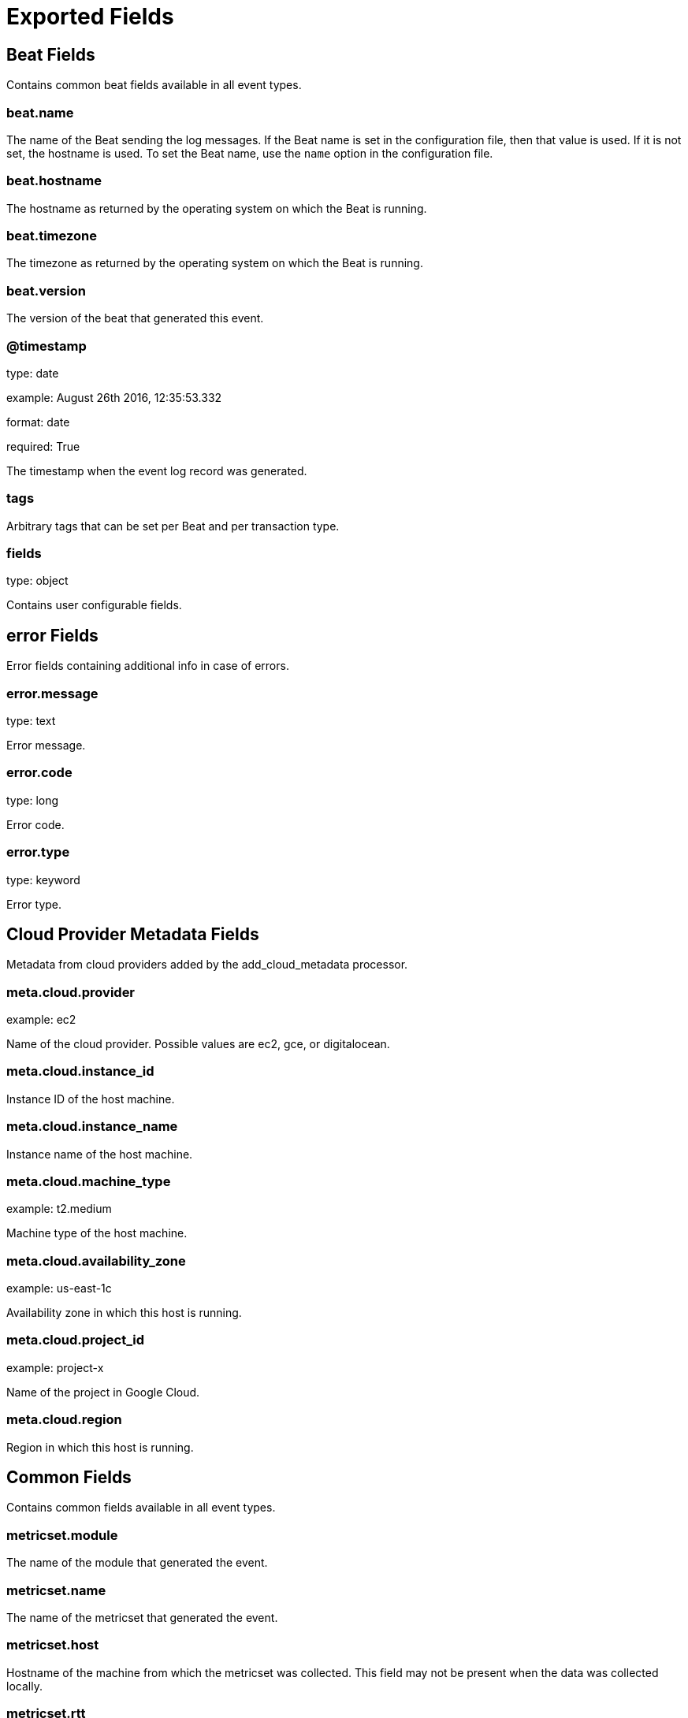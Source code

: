 
////
This file is generated! See _meta/fields.yml and scripts/generate_field_docs.py
////

[[exported-fields]]
= Exported Fields

[partintro]

--
This document describes the fields that are exported by Oraclebeat. They are
grouped in the following categories:

* <<exported-fields-beat>>
* <<exported-fields-cloud>>
* <<exported-fields-common>>
* <<exported-fields-docker-processor>>
* <<exported-fields-kubernetes-processor>>
* <<exported-fields-oracle>>

--
[[exported-fields-beat]]
== Beat Fields

Contains common beat fields available in all event types.



[float]
=== beat.name

The name of the Beat sending the log messages. If the Beat name is set in the configuration file, then that value is used. If it is not set, the hostname is used. To set the Beat name, use the `name` option in the configuration file.


[float]
=== beat.hostname

The hostname as returned by the operating system on which the Beat is running.


[float]
=== beat.timezone

The timezone as returned by the operating system on which the Beat is running.


[float]
=== beat.version

The version of the beat that generated this event.


[float]
=== @timestamp

type: date

example: August 26th 2016, 12:35:53.332

format: date

required: True

The timestamp when the event log record was generated.


[float]
=== tags

Arbitrary tags that can be set per Beat and per transaction type.


[float]
=== fields

type: object

Contains user configurable fields.


[float]
== error Fields

Error fields containing additional info in case of errors.



[float]
=== error.message

type: text

Error message.


[float]
=== error.code

type: long

Error code.


[float]
=== error.type

type: keyword

Error type.


[[exported-fields-cloud]]
== Cloud Provider Metadata Fields

Metadata from cloud providers added by the add_cloud_metadata processor.



[float]
=== meta.cloud.provider

example: ec2

Name of the cloud provider. Possible values are ec2, gce, or digitalocean.


[float]
=== meta.cloud.instance_id

Instance ID of the host machine.


[float]
=== meta.cloud.instance_name

Instance name of the host machine.


[float]
=== meta.cloud.machine_type

example: t2.medium

Machine type of the host machine.


[float]
=== meta.cloud.availability_zone

example: us-east-1c

Availability zone in which this host is running.


[float]
=== meta.cloud.project_id

example: project-x

Name of the project in Google Cloud.


[float]
=== meta.cloud.region

Region in which this host is running.


[[exported-fields-common]]
== Common Fields

Contains common fields available in all event types.



[float]
=== metricset.module

The name of the module that generated the event.


[float]
=== metricset.name

The name of the metricset that generated the event.


[float]
=== metricset.host

Hostname of the machine from which the metricset was collected. This field may not be present when the data was collected locally.


[float]
=== metricset.rtt

type: long

required: True

Event round trip time in microseconds.


[float]
=== metricset.namespace

type: keyword

Namespace of dynamic metricsets.


[float]
=== type

example: metricsets

required: True

The document type. Always set to "metricsets".


[[exported-fields-docker-processor]]
== docker Fields

beta[]
Docker stats collected from Docker.




[float]
=== docker.container.id

type: keyword

Unique container id.


[float]
=== docker.container.image

type: keyword

Name of the image the container was built on.


[float]
=== docker.container.name

type: keyword

Container name.


[float]
=== docker.container.labels

type: object

Image labels.


[[exported-fields-kubernetes-processor]]
== kubernetes Fields

beta[]
Kubernetes metadata added by the kubernetes processor




[float]
=== kubernetes.pod.name

type: keyword

Kubernetes pod name


[float]
=== kubernetes.namespace

type: keyword

Kubernetes namespace


[float]
=== kubernetes.labels

type: object

Kubernetes labels map


[float]
=== kubernetes.annotations

type: object

Kubernetes annotations map


[float]
=== kubernetes.container.name

type: keyword

Kubernetes container name


[float]
=== kubernetes.container.image

type: keyword

Kubernetes container image


[[exported-fields-oracle]]
== Oracle Module Fields

Experimental: Metrics collected from an Oracle database.



[float]
== oracle Fields

Oracle database metrics.



[float]
== filespace Fields

Summarizes space allocation information of each data file and temp file.



[float]
=== oracle.filespace.database.container.id

type: integer

The identifier of the container to which the data pertains. Possible values include:
  0: This value is used for rows containing data that pertain to the entire CDB. This value is also used for
     rows in non-CDBs.
  1: This value is used for rows containing data that pertain to only the root
  n: Where n is the applicable container ID for the rows containing data


[float]
=== oracle.filespace.tablespace.id

type: integer

Identifier of the tablespace


[float]
=== oracle.filespace.tablespace.name

type: keyword

Tablespace name


[float]
=== oracle.filespace.tablespace.bigfile

type: boolean

Indicates whether the tablespace is a bigfile tablespace or a smallfile tablespace


[float]
=== oracle.filespace.tablespace.flashback

type: boolean

Indicates whether the tablespace participates in FLASHBACK DATABASE operations


[float]
=== oracle.filespace.rfno

type: long

Relative file number of the file


[float]
=== oracle.filespace.allocated_space

type: long

Total allocated space in the file


[float]
=== oracle.filespace.file_size

type: long

Current file size


[float]
=== oracle.filespace.file_maxsize

type: long

Maximum file size


[float]
=== oracle.filespace.changescn.base

type: long

SCN base of the last change to the file


[float]
=== oracle.filespace.changescn.wrap

type: long

SCN wrap of the last change to the file


[float]
=== oracle.filespace.flag

type: long

Flags for file attributes


[float]
== session Fields

Displays session information for each current session.



[float]
=== oracle.session.database.container.id

type: integer

The identifier of the container to which the data pertains. Possible values include:
  0: This value is used for rows containing data that pertain to the entire CDB. This value is also used for
     rows in non-CDBs.
  1: This value is used for rows containing data that pertain to only the root
  n: Where n is the applicable container ID for the rows containing data


[float]
=== oracle.session.database.container.instance.id

type: integer

The instance identifier


[float]
=== oracle.session.address

type: keyword

Session address


[float]
=== oracle.session.id

type: long

Session identifier


[float]
=== oracle.session.serial_number

type: long

Session serial number. Used to uniquely identify a session's objects. Guarantees that session-level commands are applied to the correct session objects if the session ends and another session begins with the same session identifier.


[float]
=== oracle.session.audit_session_id

type: long

Auditing session identifier


[float]
=== oracle.session.status

type: keyword

Status of the session:
  ACTIVE   - Session currently executing SQL
  INACTIVE - Session which is inactive and either has no configured limits or has not yet exceeded the
             configured limits
  KILLED   - Session marked to be killed
  CACHED   - Session temporarily cached for use by Oracle*XA
  SNIPED   - An inactive session that has exceeded some configured limits (for example, resource limits
             specified for the resource manager consumer group or idle_time specified in the user's profile).
             Such sessions will not be allowed to become active again.


[float]
=== oracle.session.type

type: keyword

Session type


[float]
=== oracle.session.process.id

type: keyword

Operating system client process identifier


[float]
=== oracle.session.process.address

type: keyword

Address of the process that owns the session


[float]
=== oracle.session.process.user

type: keyword

Operating system client user name


[float]
=== oracle.session.process.machine

type: keyword

Operating system machine name


[float]
=== oracle.session.process.port

type: long

Client port number


[float]
=== oracle.session.process.terminal

type: keyword

Operating system terminal name


[float]
=== oracle.session.process.program

type: keyword

Operating system program name


[float]
=== oracle.session.process.type

type: keyword

Server type:
  DEDICATED
  SHARED
  PSEUDO
  POOLED
  NONE


[float]
=== oracle.session.user.id

type: long

Oracle user identifier


[float]
=== oracle.session.user.name

type: keyword

Oracle username


[float]
=== oracle.session.user.schema.id

type: long

Schema user identifier


[float]
=== oracle.session.user.schema.name

type: keyword

Schema user name


[float]
=== oracle.session.command

type: integer

Command in progress (last statement parsed). A value of 0 in this COMMAND column means the command is not recorded.


[float]
=== oracle.session.owner

type: long

Identifier of the user who owns the migratable session; the column contents are invalid if the value is 2147483644. For operations using Parallel Slaves, interpret this value as a 4-byte value. The low-order 2 bytes represent the session number and the high-order bytes represent the instance identifier of the query coordinator.


[float]
=== oracle.session.execution.address

type: keyword

Address of the transaction state object


[float]
=== oracle.session.execution.lock.address

type: keyword

Address of the lock the session is waiting for; NULL if none


[float]
=== oracle.session.sql.address

type: keyword

Used with SQL_HASH_VALUE to identify the SQL statement that is currently being executed


[float]
=== oracle.session.sql.hash

type: long

Used with SQL_ADDRESS to identify the SQL statement that is currently being executed


[float]
=== oracle.session.sql.id

type: keyword

SQL identifier of the SQL statement that is currently being executed


[float]
=== oracle.session.sql.child_number

type: long

Child number of the SQL statement that is currently being executed


[float]
=== oracle.session.sql.execution.start

type: date

Time when the execution of the SQL currently executed by this session started; NULL if SQL_ID is NULL


[float]
=== oracle.session.sql_execution.id

type: long

SQL execution identifier; NULL if SQL_ID is NULL or if the execution of that SQL has not yet started


[float]
=== oracle.session.sql.precursor.address

type: keyword

Used with PREV_HASH_VALUE to identify the last SQL statement executed


[float]
=== oracle.session.sql.precursor.hash

type: long

Used with SQL_HASH_VALUE to identify the last SQL statement executed


[float]
=== oracle.session.sql.precursor.id

type: keyword

SQL identifier of the last SQL statement executed


[float]
=== oracle.session.sql.precursor.child_number

type: long

Child number of the last SQL statement executed


[float]
=== oracle.session.sql.precursor.execution.start

type: date

SQL execution start of the last executed SQL statement


[float]
=== oracle.session.sql.precursor.execution.id

type: long

SQL execution identifier of the last executed SQL statement


[float]
=== oracle.session.plsql.entry.object_id

type: long

Object identifier of the top-most PL/SQL subprogram on the stack; NULL if there is no PL/SQL subprogram on the stack


[float]
=== oracle.session.plsql.entry.subprogram_id

type: long

Subprogram identifier of the top-most PL/SQL subprogram on the stack; NULL if there is no PL/SQL subprogram on the stack


[float]
=== oracle.session.plsql.object_id

type: long

Object identifier of the currently executing PL/SQL subprogram; NULL if executing SQL


[float]
=== oracle.session.plsql.subprogram_id

type: long

Subprogram identifier of the currently executing PL/SQL object; NULL if executing SQL


[float]
=== oracle.session.plsql.debugger_connected

type: keyword

Indicates whether the session is connected to a PL/SQL debugger. Possible values: TRUE or FALSE


[float]
=== oracle.session.module.name

type: keyword

Name of the currently executing module as set by calling the DBMS_APPLICATION_INFO.SET_MODULE procedure


[float]
=== oracle.session.module.hash

type: long

Hash value of the MODULE column


[float]
=== oracle.session.action.name

type: keyword

Name of the currently executing action as set by calling the DBMS_APPLICATION_INFO.SET_ACTION procedure


[float]
=== oracle.session.action.hash

type: long

Hash value of the ACTION column


[float]
=== oracle.session.client.id

type: keyword

Client identifier of the session


[float]
=== oracle.session.client.info

type: keyword

Information set by the DBMS_APPLICATION_INFO.SET_CLIENT_INFO procedure


[float]
=== oracle.session.fixed_table_sequence

type: long

This contains a number that increases every time the session completes a call to the database and there has been an intervening select from a dynamic performance table. This column can be used by performance monitors to monitor statistics in the database. Each time the performance monitor looks at the database, it only needs to look at sessions that are currently active or have a higher value in this column than the highest value that the performance monitor saw the last time. All the other sessions have been idle since the last time the performance monitor looked at the database.


[float]
=== oracle.session.row_lock.object_id

type: long

Object identifier for the table containing the row specified in ROW_WAIT_ROW#


[float]
=== oracle.session.row_lock.file_id

type: long

Identifier for the data file containing the row specified in ROW_WAIT_ROW#. This column is valid only if the session is currently waiting for another transaction to commit and the value of ROW_WAIT_OBJ# is not -1.


[float]
=== oracle.session.row_lock.block_id

type: long

Identifier for the block containing the row specified in ROW_WAIT_ROW#. This column is valid only if the session is currently waiting for another transaction to commit and the value of ROW_WAIT_OBJ# is not -1.


[float]
=== oracle.session.row_lock.row_id

type: long

Current row being locked. This column is valid only if the session is currently waiting for another transaction to commit and the value of ROW_WAIT_OBJ# is not -1.


[float]
=== oracle.session.top_level_call_number

type: long

Oracle top level call number


[float]
=== oracle.session.logon_time

type: date

Time of logon


[float]
=== oracle.session.last_call_et

type: long

If the session STATUS is currently ACTIVE, then the value represents the elapsed time (in seconds) since the session has become active. If the session STATUS is currently INACTIVE, then the value represents the elapsed time (in seconds) since the session has become inactive.


[float]
=== oracle.session.failover.type

type: keyword

Indicates whether and to what extent transparent application failover (TAF) is enabled for the session:
  NONE    - Failover is disabled for this session
  SESSION - Client can fail over its session following a disconnect
  SELECT  - Client can fail over queries in progress as well


[float]
=== oracle.session.failover.method

type: keyword

Indicates the transparent application failover method for the session:
  NONE       - Failover is disabled for this session
  BASIC      - Client itself reconnects following a disconnect
  PRECONNECT - Backup instance can support all connections from every instance for which it is backed up


[float]
=== oracle.session.failover.failed_over

type: keyword

Indicates whether the session is running in failover mode and failover has occurred (YES) or not (NO)


[float]
=== oracle.session.resource_consumer_group

type: keyword

Name of the session's current resource consumer group


[float]
=== oracle.session.pdml_status

type: keyword

If ENABLED, the session is in a PARALLEL DML enabled mode. If DISABLED, PARALLEL DML enabled mode is not supported for the session. If FORCED, the session has been altered to force PARALLEL DML.


[float]
=== oracle.session.pddl_status

type: keyword

If ENABLED, the session is in a PARALLEL DDL enabled mode. If DISABLED, PARALLEL DDL enabled mode is not supported for the session. If FORCED, the session has been altered to force PARALLEL DDL.


[float]
=== oracle.session.pq_status

type: keyword

If ENABLED, the session is in a PARALLEL QUERY enabled mode. If DISABLED, PARALLEL QUERY enabled mode is not supported for the session. If FORCED, the session has been altered to force PARALLEL QUERY.


[float]
=== oracle.session.current_queue_duration

type: long

If queued (1), the current amount of time the session has been queued. If not currently queued, the value is 0.


[float]
=== oracle.session.blocker.status

type: keyword

This column provides details on whether there is a blocking session:
  VALID       - there is a blocking session, and it is identified in the BLOCKING_INSTANCE and BLOCKING_SESSION
                columns
  NO HOLDER   - there is no session blocking this session
  NOT IN WAIT - this session is not in a wait
  UNKNOWN     - the blocking session is unknown


[float]
=== oracle.session.blocker.instance_id

type: long

Instance identifier of the blocking session. This column is valid only if BLOCKING_SESSION_STATUS has the value VALID.


[float]
=== oracle.session.blocker.session_id

type: long

Session identifier of the blocking session. This column is valid only if BLOCKING_SESSION_STATUS has the value VALID.


[float]
=== oracle.session.blocker.final.status

type: keyword

The final blocking session is the final element in the wait chain constructed by following the sessions that are blocked by one another starting with this session. In the case of a cyclical wait chain, one of the sessions in the wait chain will be chosen as the final blocker. This column provides details on whether there is a final blocking session:
  VALID       - there is a final blocking session and it is identified in the FINAL_BLOCKING_INSTANCE and
                FINAL_BLOCKING_SESSION columns
  NO HOLDER   - there is no session blocking this session
  NOT IN WAIT - this session is not in a wait
  UNKNOWN     - the final blocking session is unknown


[float]
=== oracle.session.blocker.final.instance_id

type: integer

Instance identifier of the final blocking session. This column is valid only if FINAL_BLOCKING_SESSION_STATUS has the value VALID.


[float]
=== oracle.session.fblocker.final.session_id

type: long

Session identifier of the blocking session. This column is valid only if FINAL_BLOCKING_SESSION_STATUS has the value VALID.


[float]
=== oracle.session.wait.sequence

type: long

A number that uniquely identifies the current or last wait (incremented for each wait)


[float]
=== oracle.session.wait.event.number

type: long

Event number


[float]
=== oracle.session.wait.event.value

type: keyword

Resource or event for which the session is waiting


[float]
=== oracle.session.wait.p1.number

type: long

First wait event parameter (in decimal)


[float]
=== oracle.session.wait.p1.text

type: keyword

Description of the first wait event parameter


[float]
=== oracle.session.wait.p1.raw

type: keyword

First wait event parameter (in hexadecimal)


[float]
=== oracle.session.wait.p2.number

type: long

Second wait event parameter (in decimal)


[float]
=== oracle.session.wait.p2.text

type: keyword

Description of the second wait event parameter


[float]
=== oracle.session.wait.p2.raw

type: keyword

Second wait event parameter (in decimal)


[float]
=== oracle.session.wait.p3.number

type: long

Third wait event parameter (in decimal)


[float]
=== oracle.session.wait.p3.text

type: keyword

Description of the third wait event parameter


[float]
=== oracle.session.wait.p3.raw

type: keyword

Third wait event parameter (in hexadecimal)


[float]
=== oracle.session.wait.class.id

type: long

Identifier of the class of the wait event


[float]
=== oracle.session.wait.class.number

type: long

Number of the class of the wait event


[float]
=== oracle.session.wait.class.value

type: keyword

Name of the class of the wait event


[float]
=== oracle.session.wait.state

type: keyword

Wait state:
  WAITING             - Session is currently waiting
  WAITED UNKNOWN TIME - Duration of the last wait is unknown; this is the value when the parameter
                        TIMED_STATISTICS is set to false
  WAITED SHORT TIME   - Last wait was less than a hundredth of a second
  WAITED KNOWN TIME   - Duration of the last wait is specified in the WAIT_TIME column


[float]
=== oracle.session.wait.time_us

type: long

Amount of time waited (in microseconds). If the session is currently waiting, then the value is the time spent in the current wait. If the session is currently not in a wait, then the value is the amount of time waited in the last wait.


[float]
=== oracle.session.wait.time_remaining_us

type: long

Value is interpreted as follows:
  > 0  - Amount of time remaining for the current wait (in microseconds)
    0  - Current wait has timed out
   -1  - Session can indefinitely wait in the current wait
  NULL - Session is not currently waiting


[float]
=== oracle.session.wait.time_since_last_wait_us

type: long

Time elapsed since the end of the last wait (in microseconds). If the session is currently in a wait, then the value is 0.


[float]
=== oracle.session.service_name

type: keyword

Service name of the session


[float]
=== oracle.session.trace.sql

type: keyword

Indicates whether SQL tracing is enabled (ENABLED) or disabled (DISABLED)


[float]
=== oracle.session.trace.waits

type: keyword

Indicates whether wait tracing is enabled (TRUE) or not (FALSE)


[float]
=== oracle.session.trace.binds

type: keyword

Indicates whether bind tracing is enabled (TRUE) or not (FALSE)


[float]
=== oracle.session.trace.plan_stats

type: keyword

Frequency at which row source statistics are dumped in the trace files for each cursor:
  NEVER
  FIRST_EXECUTION
  ALL_EXECUTIONS


[float]
=== oracle.session.edition_id

type: long

Shows the value that, in the session, would be reported by sys_context('USERENV', 'SESSION_EDITION_ID')


[float]
=== oracle.session.creator.address

type: keyword

Address of the creating process or circuit


[float]
=== oracle.session.creator.serial_number

type: long

Serial number of the creating process or circuit


[float]
=== oracle.session.execution_context_id

type: keyword

Execution context identifier (sent by Application Server)


[float]
=== oracle.session.sql_translation_profile_id

type: long

Object number of the SQL translation profile


[float]
=== oracle.session.pga_tunable_mem

type: long

The amount of tunable PGA memory (in bytes). Untunable memory is PGA_ALLOC_MEM from V$PROCESS minus PGA_TUNABLE_MEM from V$SESSION.


[float]
=== oracle.session.shard_ddl_status

type: keyword

Indicates whether shard DDL is enabled in the current session (ENABLED) or not (DISABLED). This value is only relevant for the shard catalog database.


[float]
=== oracle.session.external_name

type: keyword

External name of the database user. For enterprise users, returns the Oracle Internet Directory DN.


[float]
== sesstats Fields

Displays the session-accumulated time for various operations. The time reported is the total elapsed or CPU time (in microseconds).



[float]
=== oracle.sesstats.database.container.id

type: long

The identifier of the container to which the data pertains. Possible values include:
  0: This value is used for rows containing data that pertain to the entire CDB. This value is also used for
     rows in non-CDBs.
  1: This value is used for rows containing data that pertain to only the root
  n: Where n is the applicable container ID for the rows containing data


[float]
=== oracle.sesstats.database.container.instance.id

type: long

The instance identifier


[float]
=== oracle.sesstats.session.id

type: long

Session identifier


[float]
=== oracle.sesstats.id

type: long

Statistic identifier for the time statistic


[float]
=== oracle.sesstats.name

type: keyword

Name of the statistic


[float]
=== oracle.sesstats.value

type: long

format: duration

Amount of time (in microseconds) that the session has spent in this operation


[float]
== sqlstats Fields

Displays basic performance statistics for SQL cursors and contains one row per SQL statement.



[float]
=== oracle.sqlstats.database.container.id

type: integer

The identifier of the container to which the data pertains. Possible values include:
  0: This value is used for rows containing data that pertain to the entire CDB. This value is also used for
     rows in non-CDBs.
  1: This value is used for rows containing data that pertain to only the root
  n: Where n is the applicable container ID for the rows containing data


[float]
=== oracle.sqlstats.database.container.dbid

type: long

The database ID of the PDB


[float]
=== oracle.sqlstats.database.container.instance.id

type: integer

The instance identifier


[float]
=== oracle.sqlstats.sql.id

type: keyword

SQL identifier of the parent cursor in the library cache


[float]
=== oracle.sqlstats.sql.text

type: text

The full text of a SQL statement


[float]
=== oracle.sqlstats.last_active.time

type: date

Last time the statistics of a contributing cursor were updated


[float]
=== oracle.sqlstats.last_active.child_address

type: keyword

Address of the contributing cursor that last updated these statistics


[float]
=== oracle.sqlstats.plan_hash_value

type: long

Numeric representation of the current SQL plan for this cursor. Comparing one PLAN_HASH_VALUE to another easily identifies whether or not two plans are the same (rather than comparing the two plans line by line).


[float]
=== oracle.sqlstats.parse_calls

type: long

Number of parse calls for all cursors with this SQL text and plan


[float]
=== oracle.sqlstats.disk_reads

type: long

Number of disk reads for all cursors with this SQL text and plan


[float]
=== oracle.sqlstats.direct.writes

type: long

Number of direct writes for all cursors with this SQL text and plan


[float]
=== oracle.sqlstats.direct.reads

type: long

Number of direct reads for all cursors with this SQL text and plan


[float]
=== oracle.sqlstats.buffer_gets

type: long

Number of buffer gets for all cursors with this SQL text and plan


[float]
=== oracle.sqlstats.rows_processed

type: long

Total number of rows the parsed SQL statement returns


[float]
=== oracle.sqlstats.serializable_aborts

type: long

Number of times the transaction failed to serialize, producing ORA-08177 errors, per cursor


[float]
=== oracle.sqlstats.fetches

type: long

Number of fetches associated with the SQL statement


[float]
=== oracle.sqlstats.executions

type: long

Number of executions that took place on this object since it was brought into the library cache


[float]
=== oracle.sqlstats.end_of_fetch_count

type: long

Number of times this cursor was fully executed since the cursor was brought into the library cache. The value of this statistic is not incremented when the cursor is partially executed, either because it failed during the execution or because only the first few rows produced by this cursor are fetched before the cursor is closed or re-executed. By definition, the value of the END_OF_FETCH_COUNT column should be less or equal to the value of the EXECUTIONS column.


[float]
=== oracle.sqlstats.loads

type: long

Number of times the object was either loaded or reloaded


[float]
=== oracle.sqlstats.version_count

type: long

Number of cursors present in the cache with this SQL text and plan


[float]
=== oracle.sqlstats.invalidations

type: long

Number of times this child cursor has been invalidated


[float]
=== oracle.sqlstats.px_servers_executions

type: long

Total number of executions performed by parallel execution servers (0 when the statement has never been executed in parallel)


[float]
=== oracle.sqlstats.cpu_time

type: long

format: duration

CPU time (in microseconds) used by this cursor for parsing, executing, and fetching


[float]
=== oracle.sqlstats.elapsed_time

type: long

format: duration

Elapsed time (in microseconds) used by this cursor for parsing, executing, and fetching. If the cursor uses parallel execution, then ELAPSED_TIME is the cumulative time for the query coordinator, plus all parallel query slave processes.


[float]
=== oracle.sqlstats.avg_hard_parse_time

type: long

format: duration

Average hard parse time (in microseconds) used by this cursor


[float]
=== oracle.sqlstats.application_wait_time

type: long

format: duration

Application wait time (in microseconds)


[float]
=== oracle.sqlstats.concurrency_wait_time

type: long

format: duration

Concurrency wait time (in microseconds)


[float]
=== oracle.sqlstats.cluster_wait_time

type: long

format: duration

Cluster wait time (in microseconds). This value is specific to Oracle RAC. It shows the total time spent waiting for all waits that are categorized under the cluster class of wait events. The value is this column is an accumulated wait time spent waiting for Oracle RAC cluster resources.


[float]
=== oracle.sqlstats.user_io_wait_time

type: long

format: duration

User I/O wait time (in microseconds)


[float]
=== oracle.sqlstats.plsql_exec_time

type: long

format: duration

PL/SQL execution time (in microseconds)


[float]
=== oracle.sqlstats.java_exec_time

type: long

format: duration

Java execution time (in microseconds)


[float]
=== oracle.sqlstats.sorts

type: long

Number of sorts that were done for the child cursor


[float]
=== oracle.sqlstats.sharable_mem

type: long

format: bytes

Total shared memory (in bytes) currently occupied by all cursors with this SQL text and plan


[float]
=== oracle.sqlstats.total_sharable_mem

type: long

format: bytes

Total shared memory (in bytes) occupied by all cursors with this SQL text and plan if they were to be fully loaded in the shared pool (that is, cursor size)


[float]
=== oracle.sqlstats.typecheck_mem

type: long

format: bytes

Typecheck memory (in bytes)


[float]
=== oracle.sqlstats.io_interconnect_bytes

type: long

format: bytes

Number of I/O bytes exchanged between Oracle Database and the storage system. Typically used for Cache Fusion or parallel queries.


[float]
=== oracle.sqlstats.physical.read.requests

type: long

Number of physical read I/O requests issued by the monitored SQL. The requests may not be disk reads.


[float]
=== oracle.sqlstats.physical.read.bytes

type: long

format: bytes

Number of bytes read from disks by the monitored SQL


[float]
=== oracle.sqlstats.physical.write.requests

type: long

Number of physical write I/O requests issued by the monitored SQL


[float]
=== oracle.sqlstats.physical.write.bytes

type: long

format: bytes

Number of bytes written to disks by the monitored SQL


[float]
=== oracle.sqlstats.exact_matching_signature

type: keyword

Signature used when the CURSOR_SHARING parameter is set to EXACT


[float]
=== oracle.sqlstats.force_matching_signature

type: keyword

Signature used when the CURSOR_SHARING parameter is set to FORCE


[float]
=== oracle.sqlstats.io_cell.offload_eligible_bytes

type: long

format: bytes

Number of I/O bytes which can be filtered by the Exadata storage system


[float]
=== oracle.sqlstats.io_cell.uncompressed_bytes

type: long

format: bytes

Number of uncompressed bytes (that is, size after decompression) that are offloaded to the Exadata cells


[float]
=== oracle.sqlstats.io_cell.offload_returned_bytes

type: long

format: bytes

Number of bytes that are returned by Exadata cell through the regular I/O path


[float]
=== oracle.sqlstats.obsolete_count

type: long

Number of times that a parent cursor became obsolete


[float]
== sysstats Fields

Displays the system-wide accumulated times for various operations. The time reported is the total elapsed or CPU time (in microseconds).



[float]
=== oracle.sysstats.database.container.id

type: long

The identifier of the container to which the data pertains. Possible values include:
  0: This value is used for rows containing data that pertain to the entire CDB. This value is also used for
     rows in non-CDBs.
  1: This value is used for rows containing data that pertain to only the root
  n: Where n is the applicable container ID for the rows containing data


[float]
=== oracle.sysstats.database.container.instance.id

type: long

The instance identifier


[float]
=== oracle.sysstats.id

type: long

Statistic identifier for the time statistic


[float]
=== oracle.sysstats.name

type: keyword

Name of the statistic


[float]
=== oracle.sysstats.value

type: long

format: duration

Amount of time (in microseconds) that the session has spent in this operation


